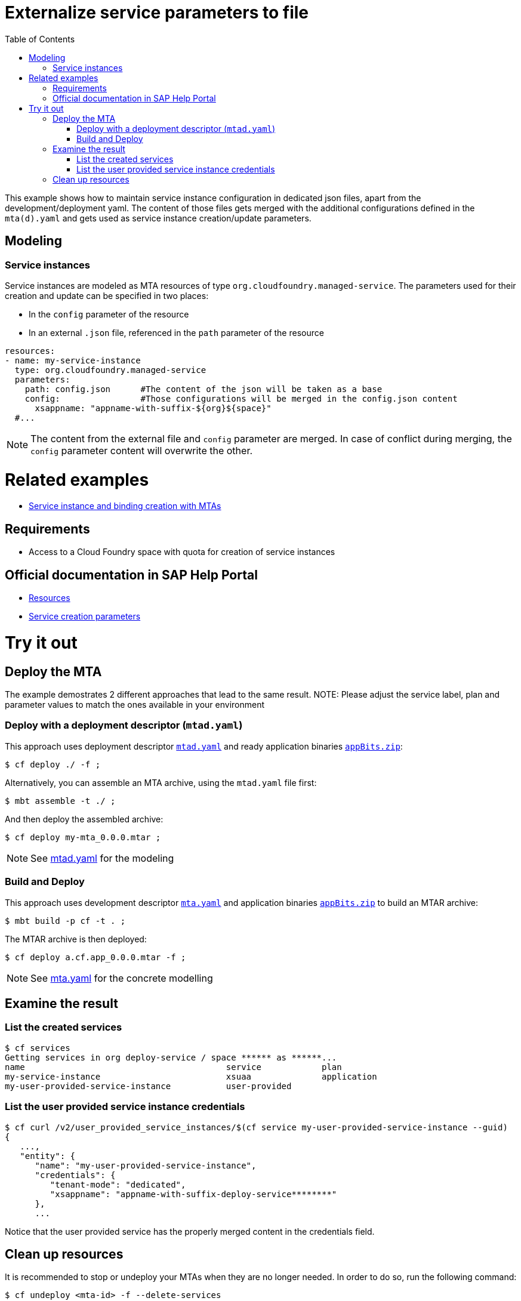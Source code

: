 :toc:

# Externalize service parameters to file

This example shows how to maintain service instance configuration in dedicated json files, apart from the development/deployment yaml.
The content of those files gets merged with the additional configurations defined in the `mta(d).yaml` and gets used as service instance creation/update parameters.


## Modeling

### Service instances
Service instances are modeled as MTA resources of type `org.cloudfoundry.managed-service`. The parameters used for their creation and update can be specified in two places:

- In the `config` parameter of the resource
- In an external `.json` file, referenced in the `path` parameter of the resource

```yaml
resources:
- name: my-service-instance
  type: org.cloudfoundry.managed-service
  parameters:
    path: config.json      #The content of the json will be taken as a base
    config:                #Those configurations will be merged in the config.json content
      xsappname: "appname-with-suffix-${org}${space}"
  #...
```

NOTE: The content from the external file and `config` parameter are merged. In case of conflict during merging,  the `config` parameter content will overwrite the other.


# Related examples 
- link:../create-managed-services/README.adoc[Service instance and binding creation with MTAs]

## Requirements
- Access to a Cloud Foundry space with quota for creation of service instances

## Official documentation in SAP Help Portal
- link:https://help.sap.com/viewer/65de2977205c403bbc107264b8eccf4b/Cloud/en-US/9e34487b1a8643fb9a93ae6c4894f015.html[Resources]
- link:https://help.sap.com/viewer/65de2977205c403bbc107264b8eccf4b/Cloud/en-US/a36df26b36484129b482ae20c3eb8004.html[Service creation parameters]


# Try it out
## Deploy the MTA
The example demostrates 2 different approaches that lead to the same result.
NOTE: Please adjust the service label, plan and parameter values to match the ones available in your environment

### Deploy with a deployment descriptor (`mtad.yaml`)
This approach uses deployment descriptor `link:mtad.yaml[mtad.yaml]` and ready application binaries `link:appBits.zip[appBits.zip]`:

``` bash
$ cf deploy ./ -f ;
```

Alternatively, you can assemble an MTA archive, using the `mtad.yaml` file first:

``` bash
$ mbt assemble -t ./ ;
```

And then deploy the assembled archive:

``` bash
$ cf deploy my-mta_0.0.0.mtar ;
```

NOTE: See link:mtad.yaml[mtad.yaml] for the modeling

### Build and Deploy
This approach uses development descriptor `link:mta.yaml[mta.yaml]` and application binaries `link:appBits.zip[appBits.zip]` to build an MTAR archive:

``` bash
$ mbt build -p cf -t . ;
```

The MTAR archive is then deployed:

``` bash
$ cf deploy a.cf.app_0.0.0.mtar -f ;
```

NOTE: See link:mta.yaml[mta.yaml] for the concrete modelling

## Examine the result

### List the created services

``` bash
$ cf services
Getting services in org deploy-service / space ****** as ******...
name                                        service            plan
my-service-instance                         xsuaa              application
my-user-provided-service-instance           user-provided
```

### List the user provided service instance credentials 

```bash
$ cf curl /v2/user_provided_service_instances/$(cf service my-user-provided-service-instance --guid)
{
   ...,
   "entity": {
      "name": "my-user-provided-service-instance",
      "credentials": {
         "tenant-mode": "dedicated",
         "xsappname": "appname-with-suffix-deploy-service********"
      },
      ...
```

Notice that the user provided service has the properly merged content in the credentials field.

## Clean up resources
It is recommended to stop or undeploy your MTAs when they are no longer needed. In order to do so, run the following command:
``` bash
$ cf undeploy <mta-id> -f --delete-services
```
